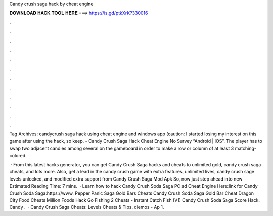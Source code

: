 Candy crush saga hack by cheat engine



𝐃𝐎𝐖𝐍𝐋𝐎𝐀𝐃 𝐇𝐀𝐂𝐊 𝐓𝐎𝐎𝐋 𝐇𝐄𝐑𝐄 ===> https://is.gd/ptkXrK?330016



.



.



.



.



.



.



.



.



.



.



.



.

Tag Archives: candycrush saga hack using cheat engine and windows app (caution: I started losing my interest on this game after using the hack, so keep. - Candy Crush Saga Hack Cheat Engine No Survey “Android | iOS”. The player has to swap two adjacent candies among several on the gameboard in order to make a row or column of at least 3 matching-colored.

 · From this latest hacks generator, you can get Candy Crush Saga hacks and cheats to unlimited gold, candy crush saga cheats, and lots more. Also, get a lead in the candy crush game with extra features, unlimited lives, candy crush sage levels unlocked, and modified extra support from Candy Crush Saga Mod Apk So, now just step ahead into new Estimated Reading Time: 7 mins.  · Learn how to hack Candy Crush Soda Saga PC ad Cheat Engine Here:link for Candy Crush Soda Saga:https://www. Pepper Panic Saga Gold Bars Cheats Candy Crush Soda Saga Gold Bar Cheat Dragon City Food Cheats Million Foods Hack Go Fishing 2 Cheats - Instant Catch Fish (V1) Candy Crush Soda Saga Score Hack. Candy .  · Candy Crush Saga Cheats: Levels Cheats & Tips. diemos - Ap 1.

